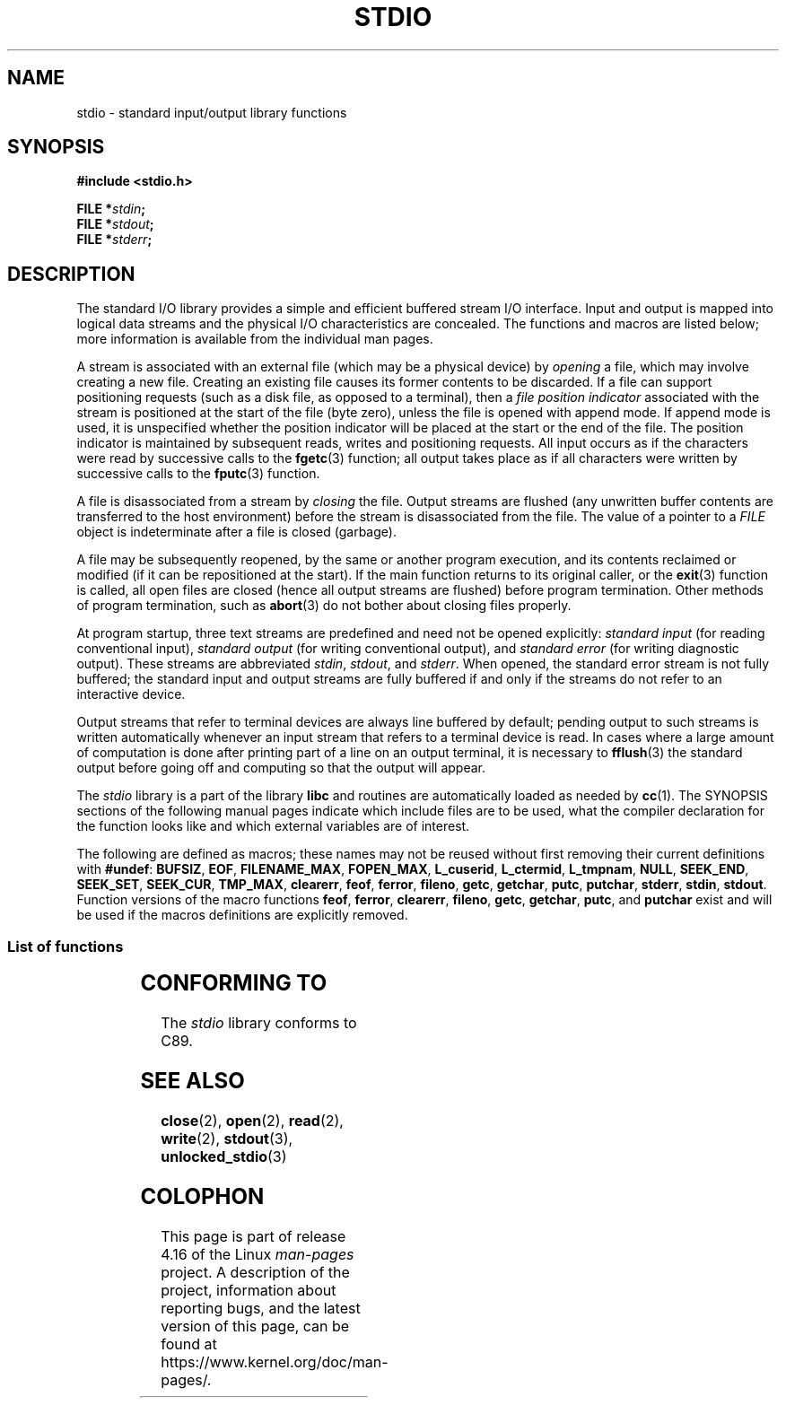 .\" Copyright (c) 1990, 1991 Regents of the University of California.
.\" All rights reserved.
.\"
.\" %%%LICENSE_START(BSD_4_CLAUSE_UCB)
.\" Redistribution and use in source and binary forms, with or without
.\" modification, are permitted provided that the following conditions
.\" are met:
.\" 1. Redistributions of source code must retain the above copyright
.\"    notice, this list of conditions and the following disclaimer.
.\" 2. Redistributions in binary form must reproduce the above copyright
.\"    notice, this list of conditions and the following disclaimer in the
.\"    documentation and/or other materials provided with the distribution.
.\" 3. All advertising materials mentioning features or use of this software
.\"    must display the following acknowledgement:
.\"	This product includes software developed by the University of
.\"	California, Berkeley and its contributors.
.\" 4. Neither the name of the University nor the names of its contributors
.\"    may be used to endorse or promote products derived from this software
.\"    without specific prior written permission.
.\"
.\" THIS SOFTWARE IS PROVIDED BY THE REGENTS AND CONTRIBUTORS ``AS IS'' AND
.\" ANY EXPRESS OR IMPLIED WARRANTIES, INCLUDING, BUT NOT LIMITED TO, THE
.\" IMPLIED WARRANTIES OF MERCHANTABILITY AND FITNESS FOR A PARTICULAR PURPOSE
.\" ARE DISCLAIMED.  IN NO EVENT SHALL THE REGENTS OR CONTRIBUTORS BE LIABLE
.\" FOR ANY DIRECT, INDIRECT, INCIDENTAL, SPECIAL, EXEMPLARY, OR CONSEQUENTIAL
.\" DAMAGES (INCLUDING, BUT NOT LIMITED TO, PROCUREMENT OF SUBSTITUTE GOODS
.\" OR SERVICES; LOSS OF USE, DATA, OR PROFITS; OR BUSINESS INTERRUPTION)
.\" HOWEVER CAUSED AND ON ANY THEORY OF LIABILITY, WHETHER IN CONTRACT, STRICT
.\" LIABILITY, OR TORT (INCLUDING NEGLIGENCE OR OTHERWISE) ARISING IN ANY WAY
.\" OUT OF THE USE OF THIS SOFTWARE, EVEN IF ADVISED OF THE POSSIBILITY OF
.\" SUCH DAMAGE.
.\" %%%LICENSE_END
.\"
.\"     @(#)stdio.3	6.5 (Berkeley) 5/6/91
.\"
.\" Converted for Linux, Mon Nov 29 16:07:22 1993, faith@cs.unc.edu
.\" Modified, 2001-12-26, aeb
.\"
.TH STDIO 3  2017-11-26 "" "Linux Programmer's Manual"
.SH NAME
stdio \- standard input/output library functions
.SH SYNOPSIS
.B #include <stdio.h>
.PP
.BI "FILE *" stdin ;
.br
.BI "FILE *" stdout ;
.br
.BI "FILE *" stderr ;
.SH DESCRIPTION
The standard I/O library provides a simple and efficient buffered stream
I/O interface.
Input and output is mapped into logical data streams and the
physical I/O characteristics are concealed.
The functions and macros are
listed below; more information is available from the individual man pages.
.PP
A stream is associated with an external file (which may be a physical
device) by
.I opening
a file, which may involve creating a new file.
Creating an existing file
causes its former contents to be discarded.
If a file can support positioning requests (such as a disk file,
as opposed to a terminal), then a
.I file position indicator
associated with the stream is positioned at the start of the file (byte
zero), unless the file is opened with append mode.
If append mode is used,
it is unspecified whether the position indicator will be placed at the
start or the end of the file.
The position indicator is maintained by
subsequent reads, writes and positioning requests.
All input occurs as if the characters were read by successive calls to the
.BR fgetc (3)
function; all output takes place as if all characters were written by
successive calls to the
.BR fputc (3)
function.
.PP
A file is disassociated from a stream by
.I closing
the file.
Output streams are flushed (any unwritten buffer contents are
transferred to the host environment) before the stream is disassociated from
the file.
The value of a pointer to a
.I FILE
object is indeterminate after a file is closed (garbage).
.PP
A file may be subsequently reopened, by the same or another program
execution, and its contents reclaimed or modified (if it can be
repositioned at the start).
If the main function returns to its original
caller, or the
.BR exit (3)
function is called, all open files are closed (hence all output streams are
flushed) before program termination.
Other methods of program termination,
such as
.BR abort (3)
do not bother about closing files properly.
.PP
At program startup, three text streams are predefined and need not be
opened explicitly:
.I standard input
(for reading conventional input),
.I standard output
(for writing conventional output), and
.I standard error
(for writing diagnostic output).
These streams are abbreviated
.IR stdin ,
.IR stdout ,
and
.IR stderr .
When opened, the standard error stream is not fully buffered; the standard
input and output streams are fully buffered if and only if the streams do
not refer to an interactive device.
.PP
Output streams that refer to terminal devices are always line buffered by
default; pending output to such streams is written automatically whenever
an input stream that refers to a terminal device is read.
In cases where a
large amount of computation is done after printing part of a line on an
output terminal, it is necessary to
.BR fflush (3)
the standard output before going off and computing so that the output will
appear.
.PP
The
.I stdio
library is a part of the library
.B libc
and routines are automatically loaded as needed by
.BR cc (1).
The
SYNOPSIS
sections of the following manual pages indicate which include files are to
be used, what the compiler declaration for the function looks like and
which external variables are of interest.
.PP
The following are defined as macros; these names may not be reused without
first removing their current definitions with
.BR #undef :
.BR BUFSIZ ,
.BR EOF ,
.BR FILENAME_MAX ,
.BR FOPEN_MAX ,
.BR L_cuserid ,
.BR L_ctermid ,
.BR L_tmpnam ,
.BR NULL ,
.BR SEEK_END ,
.BR SEEK_SET ,
.BR SEEK_CUR ,
.BR TMP_MAX ,
.BR clearerr ,
.BR feof ,
.BR ferror ,
.BR fileno ,
.\" Not on Linux: .BR fropen ,
.\" Not on Linux: .BR fwopen ,
.BR getc ,
.BR getchar ,
.BR putc ,
.BR putchar ,
.BR stderr ,
.BR stdin ,
.BR stdout .
Function versions of the macro functions
.BR feof ,
.BR ferror ,
.BR clearerr ,
.BR fileno ,
.BR getc ,
.BR getchar ,
.BR putc ,
and
.B putchar
exist and will be used if the macros definitions are explicitly removed.
.SS List of functions
.TS
;
lb lb
l l.
Function	Description
_
\fBclearerr\fP(3)	check and reset stream status
\fBfclose\fP(3)	close a stream
\fBfdopen\fP(3)	stream open functions
\fBfeof\fP(3)	check and reset stream status
\fBferror\fP(3)	check and reset stream status
\fBfflush\fP(3)	flush a stream
\fBfgetc\fP(3)	get next character or word from input stream
\fBfgetpos\fP(3)	reposition a stream
\fBfgets\fP(3)	get a line from a stream
\fBfileno\fP(3)	return the integer descriptor of the argument stream
\fBfopen\fP(3)	stream open functions
\fBfprintf\fP(3)	formatted output conversion
\fBfpurge\fP(3)	flush a stream
\fBfputc\fP(3)	output a character or word to a stream
\fBfputs\fP(3)	output a line to a stream
\fBfread\fP(3)	binary stream input/output
\fBfreopen\fP(3)	stream open functions
\fBfscanf\fP(3)	input format conversion
\fBfseek\fP(3)	reposition a stream
\fBfsetpos\fP(3)	reposition a stream
\fBftell\fP(3)	reposition a stream
\fBfwrite\fP(3)	binary stream input/output
\fBgetc\fP(3)	get next character or word from input stream
\fBgetchar\fP(3)	get next character or word from input stream
\fBgets\fP(3)	get a line from a stream
\fBgetw\fP(3)	get next character or word from input stream
\fBmktemp\fP(3)	make temporary filename (unique)
\fBperror\fP(3)	system error messages
\fBprintf\fP(3)	formatted output conversion
\fBputc\fP(3)	output a character or word to a stream
\fBputchar\fP(3)	output a character or word to a stream
\fBputs\fP(3)	output a line to a stream
\fBputw\fP(3)	output a character or word to a stream
\fBremove\fP(3)	remove directory entry
\fBrewind\fP(3)	reposition a stream
\fBscanf\fP(3)	input format conversion
\fBsetbuf\fP(3)	stream buffering operations
\fBsetbuffer\fP(3)	stream buffering operations
\fBsetlinebuf\fP(3)	stream buffering operations
\fBsetvbuf\fP(3)	stream buffering operations
\fBsprintf\fP(3)	formatted output conversion
\fBsscanf\fP(3)	input format conversion
\fBstrerror\fP(3)	system error messages
\fBsys_errlist\fP(3)	system error messages
\fBsys_nerr\fP(3)	system error messages
\fBtempnam\fP(3)	temporary file routines
\fBtmpfile\fP(3)	temporary file routines
\fBtmpnam\fP(3)	temporary file routines
\fBungetc\fP(3)	un-get character from input stream
\fBvfprintf\fP(3)	formatted output conversion
\fBvfscanf\fP(3)	input format conversion
\fBvprintf\fP(3)	formatted output conversion
\fBvscanf\fP(3)	input format conversion
\fBvsprintf\fP(3)	formatted output conversion
\fBvsscanf\fP(3)	input format conversion
.TE
.SH CONFORMING TO
The
.I stdio
library conforms to C89.
.SH SEE ALSO
.BR close (2),
.BR open (2),
.BR read (2),
.BR write (2),
.BR stdout (3),
.BR unlocked_stdio (3)
.SH COLOPHON
This page is part of release 4.16 of the Linux
.I man-pages
project.
A description of the project,
information about reporting bugs,
and the latest version of this page,
can be found at
\%https://www.kernel.org/doc/man\-pages/.
